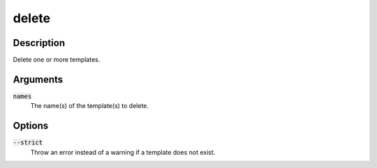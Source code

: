 delete
######

Description
===========

Delete one or more templates.

Arguments
=========

:code:`names`
    The name(s) of the template(s) to delete.

Options
=======

:code:`--strict`
    Throw an error instead of a warning if a template does not exist.
